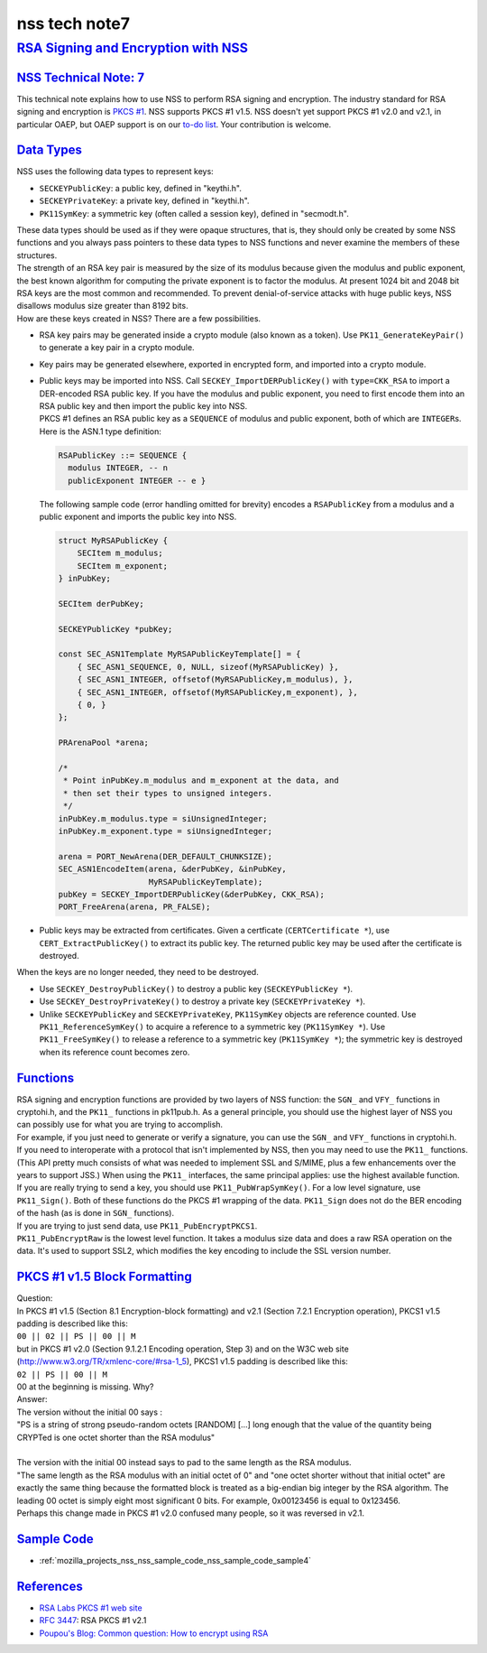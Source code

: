 .. _mozilla_projects_nss_nss_tech_notes_nss_tech_note7:

nss tech note7
==============

.. _rsa_signing_and_encryption_with_nss:

`RSA Signing and Encryption with NSS <#rsa_signing_and_encryption_with_nss>`__
------------------------------------------------------------------------------

.. container::

.. _nss_technical_note_7:

`NSS Technical Note: 7 <#nss_technical_note_7>`__
~~~~~~~~~~~~~~~~~~~~~~~~~~~~~~~~~~~~~~~~~~~~~~~~~

.. container::

   This technical note explains how to use NSS to perform RSA signing and encryption. The industry
   standard for RSA signing and encryption is `PKCS
   #1 <http://www.rsasecurity.com/rsalabs/node.asp?id=2125>`__. NSS supports PKCS #1 v1.5. NSS
   doesn't yet support PKCS #1 v2.0 and v2.1, in particular OAEP, but OAEP support is on our `to-do
   list <https://bugzilla.mozilla.org/show_bug.cgi?id=158747>`__. Your contribution is welcome.

.. _data_types:

`Data Types <#data_types>`__
~~~~~~~~~~~~~~~~~~~~~~~~~~~~

.. container::

   NSS uses the following data types to represent keys:

   -  ``SECKEYPublicKey``: a public key, defined in "keythi.h".
   -  ``SECKEYPrivateKey``: a private key, defined in "keythi.h".
   -  ``PK11SymKey``: a symmetric key (often called a session key), defined in "secmodt.h".

   | These data types should be used as if they were opaque structures, that is, they should only be
     created by some NSS functions and you always pass pointers to these data types to NSS functions
     and never examine the members of these structures.
   | The strength of an RSA key pair is measured by the size of its modulus because given the
     modulus and public exponent, the best known algorithm for computing the private exponent is to
     factor the modulus. At present 1024 bit and 2048 bit RSA keys are the most common and
     recommended. To prevent denial-of-service attacks with huge public keys, NSS disallows modulus
     size greater than 8192 bits.
   | How are these keys created in NSS? There are a few possibilities.

   -  RSA key pairs may be generated inside a crypto module (also known as a token). Use
      ``PK11_GenerateKeyPair()`` to generate a key pair in a crypto module.

   -  Key pairs may be generated elsewhere, exported in encrypted form, and imported into a crypto
      module.

   -  | Public keys may be imported into NSS. Call ``SECKEY_ImportDERPublicKey()`` with
        ``type=CKK_RSA`` to import a DER-encoded RSA public key. If you have the modulus and public
        exponent, you need to first encode them into an RSA public key and then import the public
        key into NSS.
      | PKCS #1 defines an RSA public key as a ``SEQUENCE`` of modulus and public exponent, both of
        which are ``INTEGER``\ s. Here is the ASN.1 type definition:

      .. code::

         RSAPublicKey ::= SEQUENCE {
           modulus INTEGER, -- n
           publicExponent INTEGER -- e }

      The following sample code (error handling omitted for brevity) encodes a ``RSAPublicKey`` from
      a modulus and a public exponent and imports the public key into NSS.

      .. code::

         struct MyRSAPublicKey {
             SECItem m_modulus;
             SECItem m_exponent;
         } inPubKey;

         SECItem derPubKey;

         SECKEYPublicKey *pubKey;

         const SEC_ASN1Template MyRSAPublicKeyTemplate[] = {
             { SEC_ASN1_SEQUENCE, 0, NULL, sizeof(MyRSAPublicKey) },
             { SEC_ASN1_INTEGER, offsetof(MyRSAPublicKey,m_modulus), },
             { SEC_ASN1_INTEGER, offsetof(MyRSAPublicKey,m_exponent), },
             { 0, }
         };

         PRArenaPool *arena;

         /*
          * Point inPubKey.m_modulus and m_exponent at the data, and
          * then set their types to unsigned integers.
          */
         inPubKey.m_modulus.type = siUnsignedInteger;
         inPubKey.m_exponent.type = siUnsignedInteger;

         arena = PORT_NewArena(DER_DEFAULT_CHUNKSIZE);
         SEC_ASN1EncodeItem(arena, &derPubKey, &inPubKey,
                            MyRSAPublicKeyTemplate);
         pubKey = SECKEY_ImportDERPublicKey(&derPubKey, CKK_RSA);
         PORT_FreeArena(arena, PR_FALSE);

   -  Public keys may be extracted from certificates. Given a certficate (``CERTCertificate *``),
      use ``CERT_ExtractPublicKey()`` to extract its public key. The returned public key may be used
      after the certificate is destroyed.

   When the keys are no longer needed, they need to be destroyed.

   -  Use ``SECKEY_DestroyPublicKey()`` to destroy a public key (``SECKEYPublicKey *``).
   -  Use ``SECKEY_DestroyPrivateKey()`` to destroy a private key (``SECKEYPrivateKey *``).
   -  Unlike ``SECKEYPublicKey`` and ``SECKEYPrivateKey``, ``PK11SymKey`` objects are reference
      counted. Use ``PK11_ReferenceSymKey()`` to acquire a reference to a symmetric key
      (``PK11SymKey *``). Use ``PK11_FreeSymKey()`` to release a reference to a symmetric key
      (``PK11SymKey *``); the symmetric key is destroyed when its reference count becomes zero.

`Functions <#functions>`__
~~~~~~~~~~~~~~~~~~~~~~~~~~

.. container::

   | RSA signing and encryption functions are provided by two layers of NSS function: the ``SGN_``
     and ``VFY_`` functions in cryptohi.h, and the ``PK11_`` functions in pk11pub.h. As a general
     principle, you should use the highest layer of NSS you can possibly use for what you are trying
     to accomplish.
   | For example, if you just need to generate or verify a signature, you can use the ``SGN_`` and
     ``VFY_`` functions in cryptohi.h.
   | If you need to interoperate with a protocol that isn't implemented by NSS, then you may need to
     use the ``PK11_`` functions. (This API pretty much consists of what was needed to implement SSL
     and S/MIME, plus a few enhancements over the years to support JSS.) When using the ``PK11_``
     interfaces, the same principal applies: use the highest available function.
   | If you are really trying to send a key, you should use ``PK11_PubWrapSymKey()``. For a low
     level signature, use ``PK11_Sign()``. Both of these functions do the PKCS #1 wrapping of the
     data. ``PK11_Sign`` does not do the BER encoding of the hash (as is done in ``SGN_``
     functions).
   | If you are trying to just send data, use ``PK11_PubEncryptPKCS1``.
   | ``PK11_PubEncryptRaw`` is the lowest level function. It takes a modulus size data and does a
     raw RSA operation on the data. It's used to support SSL2, which modifies the key encoding to
     include the SSL version number.

.. _pkcs_1_v1.5_block_formatting:

`PKCS #1 v1.5 Block Formatting <#pkcs_1_v1.5_block_formatting>`__
~~~~~~~~~~~~~~~~~~~~~~~~~~~~~~~~~~~~~~~~~~~~~~~~~~~~~~~~~~~~~~~~~

.. container::

   | Question:
   | In PKCS #1 v1.5 (Section 8.1 Encryption-block formatting) and v2.1 (Section 7.2.1 Encryption
     operation), PKCS1 v1.5 padding is described like this:
   | ``00 || 02 || PS || 00 || M``
   | but in PKCS #1 v2.0 (Section 9.1.2.1 Encoding operation, Step 3) and on the W3C web site
     (http://www.w3.org/TR/xmlenc-core/#rsa-1_5), PKCS1 v1.5 padding is described like this:
   | ``02 || PS || 00 || M``
   | 00 at the beginning is missing. Why?
   | Answer:
   | The version without the initial 00 says :

   .. container::

      "PS is a string of strong pseudo-random octets [RANDOM] [...] long enough that the value of
      the quantity being CRYPTed is one octet shorter than the RSA modulus"

   |
   | The version with the initial 00 instead says to pad to the same length as the RSA modulus.
   | "The same length as the RSA modulus with an initial octet of 0" and "one octet shorter without
     that initial octet" are exactly the same thing because the formatted block is treated as a
     big-endian big integer by the RSA algorithm. The leading 00 octet is simply eight most
     significant 0 bits. For example, 0x00123456 is equal to 0x123456.
   | Perhaps this change made in PKCS #1 v2.0 confused many people, so it was reversed in v2.1.

.. _sample_code:

`Sample Code <#sample_code>`__
~~~~~~~~~~~~~~~~~~~~~~~~~~~~~~

.. container::

   -  :ref:`mozilla_projects_nss_nss_sample_code_nss_sample_code_sample4`

`References <#references>`__
~~~~~~~~~~~~~~~~~~~~~~~~~~~~

.. container::

   -  `RSA Labs PKCS #1 web site <http://www.rsasecurity.com/rsalabs/node.asp?id=2125>`__
   -  `RFC 3447 <http://www.ietf.org/rfc/rfc3447.txt>`__: RSA PKCS #1 v2.1
   -  `Poupou's Blog: Common question: How to encrypt using
      RSA <http://www.dotnet247.com/247reference/a.aspx?u=http://pages.infinit.net/ctech/20031101-0151.html>`__